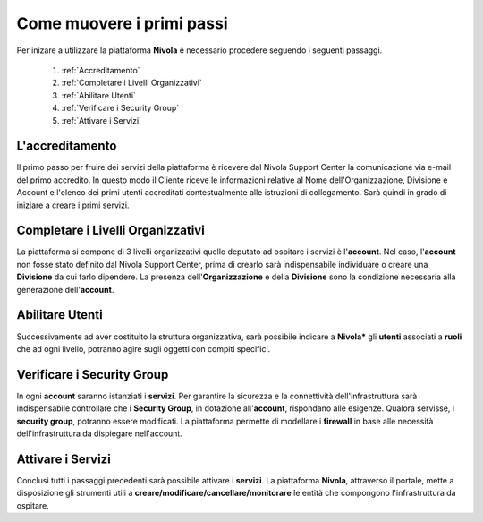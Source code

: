 .. _Come_muovere_primi_passi:

**Come muovere i primi passi**
******************************

Per inizare a utilizzare la piattaforma **Nivola**
è necessario procedere seguendo i seguenti passaggi.

    1. :ref:`Accreditamento`
    2. :ref:`Completare i Livelli Organizzativi`
    3. :ref:`Abilitare Utenti`
    4. :ref:`Verificare i Security Group`
    5. :ref:`Attivare i Servizi`



.. _Accreditamento:

**L'accreditamento**
====================

Il primo passo per fruire dei servizi della piattaforma è ricevere dal Nivola Support Center la comunicazione via e-mail
del primo accredito. In questo modo il Cliente riceve le informazioni relative al Nome dell'Organizzazione, Divisione e Account
e l'elenco dei primi utenti accreditati contestualmente alle istruzioni di collegamento.
Sarà quindi in grado di iniziare a creare i primi servizi.

.. _Completare i Livelli Organizzativi:

**Completare i Livelli Organizzativi**
======================================

La piattaforma si compone di 3 livelli organizzativi quello deputato ad ospitare i servizi è
l'**account**.  Nel caso, l'**account** non fosse stato definito dal Nivola Support Center, prima di crearlo sarà indispensabile
individuare o creare una **Divisione** da cui farlo dipendere. La presenza dell'**Organizzazione**
e della **Divisione** sono la condizione necessaria alla generazione dell'**account**.


.. _Abilitare Utenti:

**Abilitare Utenti**
=========================

Successivamente ad aver costituito la struttura organizzativa,
sarà possibile indicare a **Nivola*** gli **utenti** associati a **ruoli**
che ad ogni livello, potranno agire sugli oggetti con compiti specifici.

.. _Verificare i Security Group:

**Verificare i Security Group**
===============================

In ogni **account** saranno istanziati i **servizi**. Per garantire la sicurezza e la connettività
dell'infrastruttura sarà indispensabile controllare che i **Security Group**, in dotazione all'**account**, rispondano
alle esigenze. Qualora servisse, i **security group**, potranno essere modificati. La piattaforma
permette di modellare i **firewall** in base alle necessità
dell'infrastruttura da dispiegare nell'account.


.. _Attivare i Servizi:

**Attivare i Servizi**
====================
Conclusi tutti i passaggi precedenti sarà possibile attivare i **servizi**. La piattaforma **Nivola**,
attraverso il portale, mette a disposizione gli strumenti utili a
**creare/modificare/cancellare/monitorare** le entità che compongono l'infrastruttura
da ospitare.




